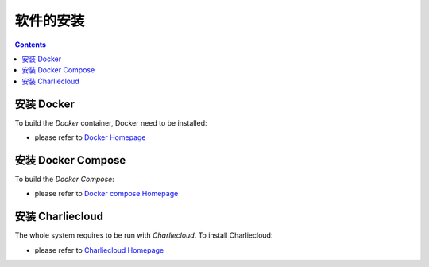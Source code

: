 ============
软件的安装
============

.. contents ::

安装 Docker
=================

To build the *Docker* container, Docker need to be installed:

* please refer to `Docker Homepage <https://www.sylabs.io/>`_

安装 Docker Compose
==========================

To build the *Docker Compose*:

* please refer to `Docker compose Homepage <https://docs.docker.com/compose/install/>`_


安装 Charliecloud
=========================

The whole system requires to be run with *Charliecloud*. To install Charliecloud:

* please refer to `Charliecloud Homepage <https://hpc.github.io/charliecloud/index.html>`_

